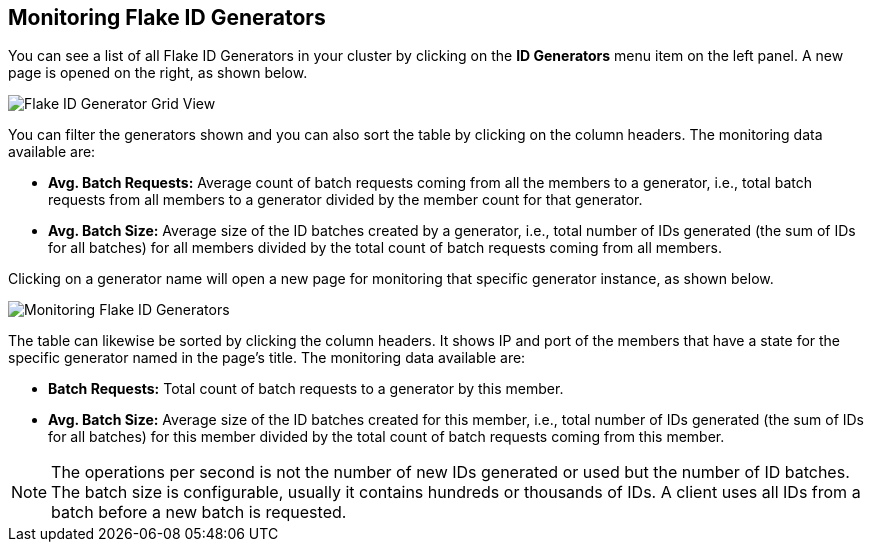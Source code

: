 
[[monitoring-flake-id-generators]]
== Monitoring Flake ID Generators

You can see a list of all Flake ID Generators in your cluster by clicking on the **ID Generators** menu item on the left panel. A new 
page is opened on the right, as shown below.

image::FlakeIdGenGridView.png[Flake ID Generator Grid View]

You can filter the generators shown and you can also sort the table by clicking on the column headers. 
The monitoring data available are:

* **Avg. Batch Requests:** Average count of batch requests coming from all the members to a generator, i.e., total batch requests from all members to a generator divided by the member count for that generator. 
* **Avg. Batch Size:** Average size of the ID batches created by a generator, i.e., total number of IDs generated (the sum of IDs for all batches) for all members divided by the total count of batch requests coming from all members.

Clicking on a generator name will open a new page for monitoring that specific generator instance, as shown below.

image::MonitoringFlakeIdGens.png[Monitoring Flake ID Generators]

The table can likewise be sorted by clicking the column headers.
It shows IP and port of the members that have a state for the specific generator named in the page's title.
The monitoring data available are:

* **Batch Requests:** Total count of batch requests to a generator by this member.
* **Avg. Batch Size:** Average size of the ID batches created for this member, i.e., total number of IDs generated (the sum of IDs for all batches) for this member divided by the total count of batch requests coming from this member.

NOTE: The operations per second is not the number of new IDs generated or used but the number of ID batches. 
The batch size is configurable, usually it contains hundreds or thousands of IDs.
A client uses all IDs from a batch before a new batch is requested.
